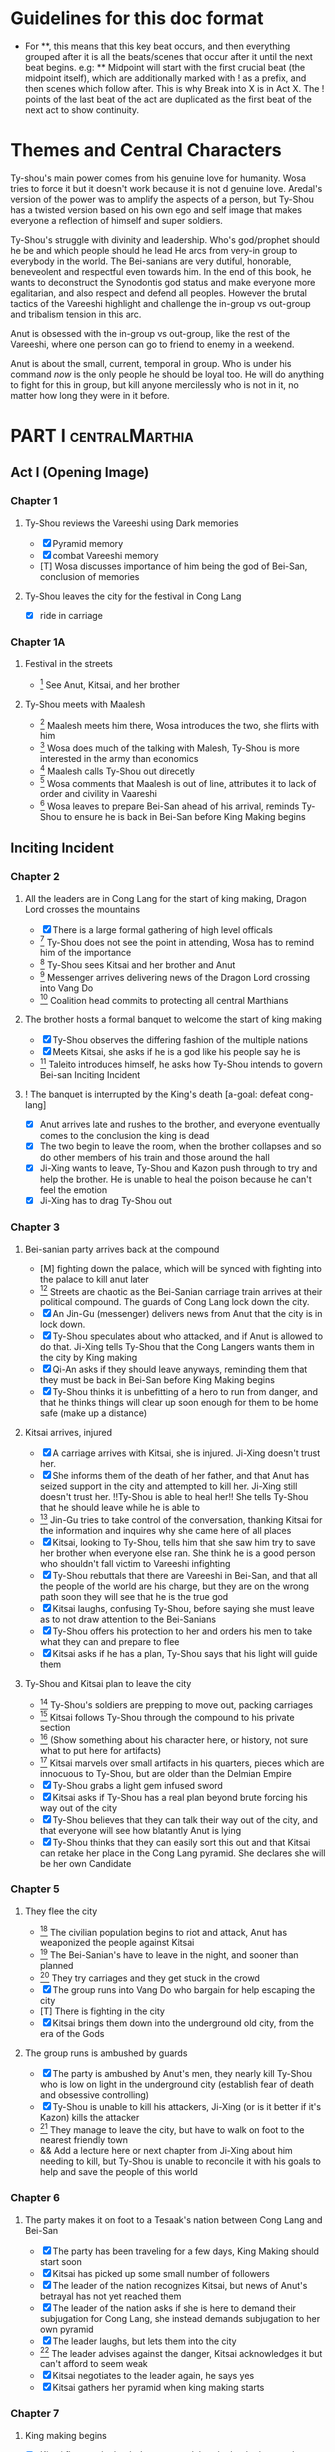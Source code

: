 * Guidelines for this doc format
- For **, this means that this key beat occurs, and then
  everything grouped after it is all the beats/scenes that occur
  after it until the next beat begins. e.g: ** Midpoint will start
  with the first crucial beat (the midpoint itself), which are
  additionally marked with ! as a prefix, and then scenes which
  follow after. This is why Break into X is in Act X. The ! points
  of the last beat of the act are duplicated as the first beat of
  the next act to show continuity.
* Themes and Central Characters
Ty-shou's main power comes from his genuine love for humanity. Wosa tries to force it but it doesn't work because it is not d genuine love. Aredal's version of the power was to amplify the aspects of a person, but Ty-Shou has a twisted version based on his own ego and self image that makes everyone a reflection of himself and super soldiers.

Ty-Shou's struggle with divinity and leadership. Who's god/prophet should he be and which people should he lead
He arcs from very-in group to everybody in the world. The Bei-sanians are very dutiful, honorable, beneveolent and respectful even towards him. In the end of this book, he wants to deconstruct the Synodontis god status and make everyone more egalitarian, and also respect and defend all peoples. However the brutal tactics of the Vareeshi highlight and challenge the in-group vs out-group and tribalism tension in this arc.

Anut is obsessed with the in-group vs out-group, like the rest of the Vareeshi, where one person can go to friend to enemy in a weekend.

Anut is about the small, current, temporal in group. Who is under his command /now/ is the only people he should be loyal too. He will do anything to fight for this in group, but kill anyone mercilessly who is not in it, no matter how long they were in it before.



[0] = finished
[X] = done
[M] = modified
[T] = to-do
* PART I :centralMarthia:
** Act I (Opening Image)
*** Chapter 1
**** Ty-Shou reviews the Vareeshi using Dark memories
- [X] Pyramid memory
- [X] combat Vareeshi memory
- [T] Wosa discusses importance of him being the god of Bei-San, conclusion of memories
**** Ty-Shou leaves the city for the festival in Cong Lang
- [X] ride in carriage
*** Chapter 1A
**** Festival in the streets
- [0] See Anut, Kitsai, and her brother
**** Ty-Shou meets with Maalesh
- [0] Maalesh meets him there, Wosa introduces the two, she flirts with him
- [0] Wosa does much of the talking with Malesh, Ty-Shou is more interested in the army than economics
- [0] Maalesh calls Ty-Shou out direcetly
- [0] Wosa comments that Maalesh is out of line, attributes it to lack of order and civility in Vaareshi
- [0] Wosa leaves to prepare Bei-San ahead of his arrival, reminds Ty-Shou to ensure he is back in Bei-San before King Making begins
** Inciting Incident
*** Chapter 2
**** All the leaders are in Cong Lang for the start of king making, Dragon Lord crosses the mountains
- [X] There is a large formal gathering of high level officals
- [0] Ty-Shou does not see the point in attending, Wosa has to remind him of the importance
- [0] Ty-Shou sees Kitsai and her brother and Anut
- [0] Messenger arrives delivering news of the Dragon Lord crossing into Vang Do
- [0] Coalition head commits to protecting all central Marthians
**** The brother hosts a formal banquet to welcome the start of king making
- [X] Ty-Shou observes the differing fashion of the multiple nations
- [X] Meets Kitsai, she asks if he is a god like his people say he is
- [0] Taleito introduces himself, he asks how Ty-Shou intends to govern Bei-san
 Inciting Incident
**** ! The banquet is interrupted by the King's death [a-goal: defeat cong-lang]
- [X] Anut arrives late and rushes to the brother, and everyone eventually comes to the conclusion the king is dead
- [X] The two begin to leave the room, when the brother collapses and so do other members of his train and those around the hall
- [X] Ji-Xing wants to leave, Ty-Shou and Kazon push through to try and help the brother. He is unable to heal the poison because he can't feel the emotion
- [X] Ji-Xing has to drag Ty-Shou out
*** Chapter 3
**** Bei-sanian party arrives back at the compound
- [M] fighting down the palace, which will be synced with fighting into the palace to kill anut later
- [0] Streets are chaotic as the Bei-Sanian carriage train arrives at their political compound. The guards of Cong Lang lock down the city.
- [X] An Jin-Gu (messenger) delivers news from Anut that the city is in lock down.
- [X] Ty-Shou speculates about who attacked, and if Anut is allowed to do that. Ji-Xing tells Ty-Shou that the Cong Langers wants them in the city by King making
- [X] Qi-An asks if they should leave anyways, reminding them that they must be back in Bei-San before King Making begins
- [X] Ty-Shou thinks it is unbefitting of a hero to run from danger, and that he thinks things will clear up soon enough for them to be home safe (make up a distance)
**** Kitsai arrives, injured
- [X] A carriage arrives with Kitsai, she is injured. Ji-Xing doesn't trust her.
- [X] She informs them of the death of her father, and that Anut has seized support in the city and attempted to kill her.  Ji-Xing still doesn't trust her. !!Ty-Shou is able to heal her!! She tells Ty-Shou that he should leave while he is able to
- [0] Jin-Gu tries to take control of the conversation, thanking Kitsai for the information and inquires why she came here of all places
- [X] Kitsai, looking to Ty-Shou, tells him that she saw him try to save her brother when everyone else ran. She think he is a good person who shouldn't fall victim to Vareeshi infighting
- [X] Ty-Shou rebuttals that there are Vareeshi in Bei-San, and that all the people of the world are his charge, but they are on the wrong path soon they will see that he is the true god
- [X] Kitsai laughs, confusing Ty-Shou, before saying she must leave as to not draw attention to the Bei-Sanians
- [X] Ty-Shou offers his protection to her and orders his men to take what they can and prepare to flee
- [X] Kitsai asks if he has a plan, Ty-Shou says that his light will guide them
****  Ty-Shou and Kitsai plan to leave the city
- [0] Ty-Shou's soldiers are prepping to move out, packing carriages
- [0] Kitsai follows Ty-Shou through the compound to his private section
- [0] (Show something about his character here, or history, not sure what to put here for artifacts)
- [0] Kitsai marvels over small artifacts in his quarters, pieces which are innocuous to Ty-Shou, but are older than the Delmian Empire
- [X] Ty-Shou grabs a light gem infused sword
- [X] Kitsai asks if Ty-Shou has a real plan beyond brute forcing his way out of the city
- [X] Ty-Shou believes that they can talk their way out of the city, and that everyone will see how blatantly Anut is lying
- [X] Ty-Shou thinks that they can easily sort this out and that Kitsai can retake her place in the Cong Lang pyramid. She declares she will be her own Candidate
*** Chapter 5
**** They flee the city
- [0] The civilian population begins to riot and attack, Anut has weaponized the people against Kitsai
- [0] The Bei-Sanian's have to leave in the night, and sooner than planned
- [0] They try carriages and they get stuck in the crowd
- [X] The group runs into Vang Do who bargain for help escaping the city
- [T] There is fighting in the city
- [X] Kitsai brings them down into the underground old city, from the era of the Gods
**** The group runs is ambushed by guards
- [X] The party is ambushed by Anut's men, they nearly kill Ty-Shou who is low on light in the underground city (establish fear of death and obsessive controlling)
- [X] Ty-Shou is unable to kill his attackers, Ji-Xing (or is it better if it's Kazon) kills the attacker
- [0] They manage to leave the city, but have to walk on foot to the nearest friendly town
- && Add a lecture here or next chapter from Ji-Xing about him needing to kill, but Ty-Shou is unable to reconcile it with his goals to help and save the people of this world
*** Chapter 6
**** The party makes it on foot to a Tesaak's nation between Cong Lang and Bei-San
- [X] The party has been traveling for a few days, King Making should start soon
- [X] Kitsai has picked up some small number of followers
- [X] The leader of the nation recognizes Kitsai, but news of Anut's betrayal has not yet reached them
- [X] The leader of the nation asks if she is here to demand their subjugation for Cong Lang, she instead demands subjugation to her own pyramid
- [X] The leader laughs, but lets them into the city
- [0] The leader advises against the danger, Kitsai acknowledges it but can't afford to seem weak
- [X] Kitsai negotiates to the leader again, he says yes
- [X] Kitsai gathers her pyramid when king making starts
*** Chapter 7
**** King making begins
- [X] Kitsai flees to the leader's compound, but the leader betrays her
- [X] They flee from the leader's town
- [X] They fight off arriving Cong Lang squads
* Part II
** Break Into Two
*** Chapter 8
**** Wosa tells Ty-Shou to turn Kitsai over to the monks
- [0] Wosa is outside the walls of Bei-san with troops, and Vareeshi monks when Ty-Shou arrives
- [X] Ty-Shou is confused, Wosa tells him that Anut has formally requested Kitsai be investigated by the monks for illegal non-king making murders
- [X] Wosa says that it isn't their place to judge right and wrong for the Vareeshi, and that there are procedures in place for this. Believes they shoudl stick to tradition
- [X] Kitsai explains that Anut is the one that should be investigated and refuses to be handed over
- [0] Kitsai marvels at the wonder of the city, maintaned since the time of the Gods
- [X] Wosa says that it isn't their place to judge right and wrong for the Vareeshi, and that there are procedures in place for this. Believes they should stick to tradition
- [X] Kitsai explains that Anut is the one that should be investigated and refuses to be handed over
- [0] Ty-Shou sides with her, insisting she is innocent until proven guilty and that there should be no problem with her styaing in Bei-san
**** ! Kitsai convinces Ty-Shou to change his mind
- [X] Kitsai private convo with Ty-Shou
- [X] Ty-Shou says to monks he will make his own pyramid and [Kitsai will be in his top five]
*** Chapter 9
**** Kitsai pleads her case to the Bei-Sanian nobility and the nobles agree to join Ty-Shou's pyramid
- [X] Wosa tries to delay and finds Lai-Ren
- [X] Lai-Ren greets them, Ty-Shou tells the monks that they must convene on the decision
- [0] Lai-ren informs Ty-Shou many of the nobles have yet to heed his call
- [0] Ji-Xing subtly accuses Lai-ren of not summoning them
- [0] Lai-ren asserts he has always been loyal, even before Ty-Shou's arrival, and that he only ever ruled in the name of Ty-Shou
- [X] The nobles all physically kowtow when Ty-Shou enters. He has to tell them to rise
- [X] He tell his nobles that a great injustice has come upon Cong Lang, and that Kitsai requires their help to correct it
- [X] Kitsai explains that her brother has been murdered, before she can help nobles interrupt her
- [X] Nobles speak condescendingly to Ty-Shou insisting this is too large and complex and issue for him to make such a quick assessment
- [X] Ty-Shou promises the nobles that this is the beginning of a global age for Bei-San. This turns things for the nobles
- [X] Wosa reminds the nobles that a levy will be raised and they will have to make sacrifices
- [X] Ty-Shou convinces the nobles of his religious destiny and he will lead their armies
**** Pyramid Ceremony
- [X] Ty-Shou is given a ceremony by the monks and his own silver necklace, and ball, and the construction of a pyramid is started in the palace lobby
- [X] The nobles immeadiately start petitioning Ty-Shou for higher ranks and fighting about it.
- [X] Lai-Ren introduces Ty-Shou to his beautiful daughter, Liang-Tai, who is studying negotiation and global politics. There is some chemistry but she feels too shy. Ty-Shou decides to pretend he is just like any other guy
- [X] The other nobles start to think this is a competition and offer more things, lands, money, etc. Wosa sees this as a good opportunity to centralize power.
- [X] Ty-Shou chooses to leave the nobles and declares that each will have an official meeting, and all are to leave the central compound until tomorrow.
- [X] Wosa reports that though the high nobility is excited, the lower nobility is worried and many are planning to avoid joining
- [X] Kitsai recommends Ty-Shou wow the country, and immeadiately dominate the conflict, by getting the Versalists on their side
- [X] Ty-Shou is afraid, he's never been there and doesn't know about them Kitsai assures him
- [X] Ty-Shou goes to the Citadel, cuts to an Okin chapter.
*** Ch 9 A
**** [0] Ty-Shou visits the Vareeshi quarter of Bei-San and officially declares himself a Candidate
- [0] Ty-Shou visits the Vareeshi corner of Bei-San to get their advice and to drum up interest in the ceremony
- [0] The Vareeshi of Bei-San are as reverent of Ty-Shou as Bei-Sanian's. He feels what he believe to be genuine love (but is not) in the way they worship him. (Possible flare up of his special power)
*** Ch 10
**** Ty-Shou's inner circle reviews all the King Making declarations. Wosa pushes Ty-Shou to argue with Kitsai
- [] Kitsai wants to be fifth but the nobles and Wosa don't want a foreigner that high. Kitsai retorts she will have insider knowledge on one of their main enemies.
- [] Wosa doesn't want to join at all, says he needs to be protected in the background. Ty-Shou says that his highest advisor needs to show loyalty in this time.
- [] Settle on Wosa having a prime number.
- [] Another tribal leader, who is famous for being corrupt and gangster like and robbing Bei-San in the past, offers to join Ty-Shou for a high seat. It would be unpopular among the others.
- [] Ty-Shou and Wosa discuss his choices between powerful heralds and rich rulers, those he knows and those he doesn't.
- [] Lai-Ren offers his beautiful daughter as a wife for Ty-Shou as an offering for a high place. Wosa sees this as an opportunity to oust Kitsai and accepts the request. (further juxtaposing Ty-Shou's desires and his expectations as god).
- [] Ty-Shou finalizes his top fifty, and then gets Wosa etc to do the rest and start recruiting Bei-Sanians
- [] Wosa learns in horror that Ty-Shou went to visit the Citadel when Ty-Shou mentions his pyramid may need reconstructing after the Citadel joins.
**** The generals plan strategy
- [] Wosa tells Ty-Shou that the Synodontis cannot do that. That there is a prophecy to be fulfilled and he may in fact anger the Versalists against him. Ty-Shou questions that if he is god, and the prophecy is true and destiny, how he could possibly break it. Wosa just says its not that simple.
- [] Wosa tries to make Ty-Shou promise he will never leave the city. Ty-Shou asks who is in charge and the argument ends with someone else, now higher in the new hierarchy, restraining Wosa from the meeting.
- [] The main players and their top few are discussed. Ty-Shou's assistants got confirmation from the monks who was taken in Cong Lang's power grab. ( a few minors and one powerful pyramid )
- [] The main debate becomes whether to just fortify, attack Xirin/Hysho, or to go right for Cong Lang.
- [] Kitsai recommends going right for Cong Lang. The other ten say she is biased and not to be trusted.
- [] They get a message Xirin is attacking.
** First Pinch Point
*** Ch 11
**** Xirin attacks the city
- [] Xirin's 3rd is present, leading the army. He is a potent dual gas-liquid.
- [] Xirin is doing successful large-scale assaults on Bei-San. Bei-San has not sustained an attack from such a large army in years and is not ready. They plan the defense
- [] Artillery assymettry: Xirin's cannons are way better
- [] Beisan continue to use the mountain and river which makes natural walls and chokepoints to defend the main area.
- [] A large portal breaks into the main city, surpassing Beisan's natural defenses
- [] Ty-Shou's ninth has tracked
- [] Ty-Shou's ninth assaults Xirin's 3rd, who kills Ty-Shou's ninth
- []
- [] The tribes and Ty-Shou himself turn the tide and threaten Xirin's 3rd. Ty-Shou fights Xirin's 3rd, injuring him.
*** Ch 12 Ty-Shou's army pursues Xirin's
- [] Ty-Shou has to watch as one of every nine in his pyramid has to leave the city and join the Xirin army
*** Hysho traps Bei-San between them and Hai-Xin, forcing a Bei-San to fight one of the two.
- [] Ty-Shou thinks that Wosa is always right, and was right that they should not have gotten involved in the conflict
- [] Monk outriders arrive to discuss terms with Kitsai and Ty-Shou
- [] Kitsai reassures Ty-Shou that they can win the battle ahead
*** Ji-Xing takes the bulk of the army to harass Xi-Rin and keep them busy. Meanwhile, Ty-Shou and Kitsai's army go to confront Hysho
- [] Ty-Shou fights the leader of Hysho and wins
- [] Kitsai is in a life or death situation and Ty-Shou activates a love power and saves her life killing someone in the process
- [] Ty-Shou's fight ends as the sun sets
- [] Ji-Xing uses gun and a lopsided Herald advantages to win from a numerically lower position. (Kazon should probably contribute)
*** && Two versions of this post battle scene
- [] Anut's scouts are spotted while the monks do sabbath counts
- [] A message from a dark herald monk is a call from Anut
* ACT III
** Midpoint
*** Chapter 14
**** ! The dragon guy arrives with airships and bombs the newly capture Hai-Xin city. Killing Ji-Xing
- [] The fight is as the sunsets going into sabbath
- [] The dragon lord talks about how he was going to attack Cong Lang, but they gave him a bigger target. Ty-Shou
- [] Ji-Xing sacrifices himself to save Ty-Shou. Ty-Shou realizes that he can't save everyone and is putting those who care about him in danger
- [] Ty-Shou declares he is going to march on Cong Lang
**** Ty-Shou copes with Ji-Xing's loss
- [] Ty-Shou visits Ji-Xing's family and gives them a medal of honor in his name
- [] Ty-Shou has a breakdown about how those close to him will die-- he feels a deep well about this feeling, relating to his old memories as Aredal but he can't grasp them
- [] Ty-Shou's wife tries to comfort Ty-Shou by saying that everyone will die but this backfires, he is reminded of how he will live on infinitely and everyone he knows will die, which triggers the feeling again
- [] Ty-Shou freaks out and flees from her. He gets really drunk
- [] Kitsai asks Ty-Shou what's wrong. She calms him down. They start to make out.
- [] The wife discovers them making out
** Second Pinch Point
*** ! Ty-Shou meets with Anut
- [] Ty-Shou and Anut meet, moderated by the monks
- [] Anut tells Ty-Shou they should team up against Khua, it is their only hope
- [] Ty-Shou rebutts that Anut will kill him since he is a traitor, but Anut says that Ty-Shou has power over the Bei-Sanians
- [] Anut tells Ty-Shou that he knows about Kitsai's secret assault on Cong Lang the next day and his army is ready and will kill Kitsai and her whole army unless Ty-Shou joins his pyramid
- [] Ty-Shou says he will still never surrender and that Kitsai's dream is to take revenge on him
- [] Anut asks if Ty-Shou cares more about her life or her dream
- [] Ty-Shou says she won't live without her dream and Anut says then she'll have neither either way
*** Ty-Shou rushes his squad to Kitsai's location
- [] Ty-Shou and a small group arrive by portal
- [] Kitsai's army is already being destroyed
- [] Kitsai loses an arm
*** Ty-Shou is angry and marches on Cong Lang
- [] Beisan and Khua arrive at Cong Lang at the same time. They lay siege on opposite sides of the river and have to fight each other.
- [] Ty-Shou realizes he will lose the siege if he keeps going. He tries to personally enter and assassinate Anut (he might breach the wall underground, but it is fortified)
- [] Khua sees what they are doing, and they race to assassinate Anut
** All is Lost
*** Consider: Anut attacks Rililolan pretending he is Khua, triggering a Coalition crisis.
*** Consider: Anut bombs the river to redirect it from Khua and Bei-San
*** Consider: Anut takes Deionis' ally offer and enters in a war with Delmia, but leaving any enemies of Cong Lang to become enemies of
* ACT IV
** Break into Four

** Final Confrontation

** Closing Image
*** Mindwipe
* Characters
** Bei-San
*** Ty-Shou
Primary light emotions are loved based.
*** Wo-Sa
Ty-Shou's closest friend and advisor
*** Lai-Ren
Old Bei-sanian noble, previous steward of Bei-san. Appears duplicitous. Undecided if he is actually loyal
*** Jin-Gu
Wosa's aid, another dark Herald
*** Ji-Xing
Ty-Shou's chief general and military advisor. Older man, and Herald. 
*** Qi-An (Liu)
Half Delmian, half Bei-sanian child. Selected by Ji-Xing from recent graduates to serve as part of Ty-Shou's security details. Personally works very closely as a guard.
** Vareeshi
*** Kitsai
Challenger to be the largest pyramid holder in Cong Lang. Love interest for Ty-Shou
*** Norlin
*** Jakari
Kitsai's brother and heir to Cong Lang
*** Tesaak
Kitsai's body guard, a friend of her brother, and an Object Herald
*** Anut
Inherets the pyramid after killing Kitsai's brother. He wants to develop Cong Lang's natural resources. He is insecure about his previous position as advisor, in a Stalin-esq way.
*** Ruit
Leader of Khua. A military genius. Flamboyant and patron of the arts.
*** Maalesh
Leader of Cong Lang. Seductress archetype. Wants to slightly destabilize the region to push them towards Vang Do's ideology. Might betray Ty-Shou.
*** Taleit 
Leader of Hysho




